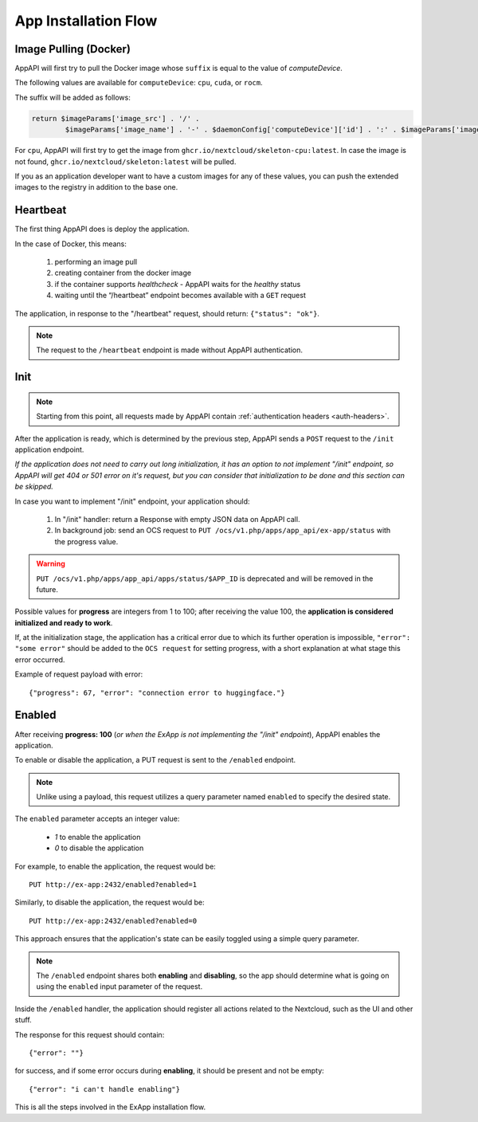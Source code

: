 .. _app_installation_flow:

App Installation Flow
=====================

Image Pulling (Docker)
----------------------

AppAPI will first try to pull the Docker image whose ``suffix`` is equal to the value of *computeDevice*.

The following values are available for ``computeDevice``: ``cpu``, ``cuda``, or ``rocm``.

The suffix will be added as follows:

.. code::

	return $imageParams['image_src'] . '/' .
		$imageParams['image_name'] . '-' . $daemonConfig['computeDevice']['id'] . ':' . $imageParams['image_tag'];

For ``cpu``, AppAPI will first try to get the image from ``ghcr.io/nextcloud/skeleton-cpu:latest``.
In case the image is not found, ``ghcr.io/nextcloud/skeleton:latest`` will be pulled.

If you as an application developer want to have a custom images for any of these values,
you can push the extended images to the registry in addition to the base one.

Heartbeat
---------

The first thing AppAPI does is deploy the application.

In the case of Docker, this means:

	1. performing an image pull
	2. creating container from the docker image
	3. if the container supports `healthcheck` - AppAPI waits for the `healthy` status
	4. waiting until the “/heartbeat” endpoint becomes available with a ``GET`` request

The application, in response to the "/heartbeat" request, should return: ``{"status": "ok"}``.

.. note:: The request to the ``/heartbeat`` endpoint is made without AppAPI authentication.

Init
----

.. note:: Starting from this point, all requests made by AppAPI contain :ref:`authentication headers <auth-headers>`.

After the application is ready, which is determined by the previous step,
AppAPI sends a ``POST`` request to the ``/init`` application endpoint.

*If the application does not need to carry out long initialization, it has an option to not implement "/init" endpoint, so
AppAPI will get 404 or 501 error on it's request, but you can consider that initialization to be done and this section can be skipped.*

In case you want to implement "/init" endpoint, your application should:

	1. In "/init" handler: return a Response with empty JSON data on AppAPI call.
	2. In background job: send an OCS request to ``PUT /ocs/v1.php/apps/app_api/ex-app/status`` with the progress value.

.. warning::

    ``PUT /ocs/v1.php/apps/app_api/apps/status/$APP_ID`` is deprecated and will be removed in the future.

Possible values for **progress** are integers from 1 to 100;
after receiving the value 100, the **application is considered initialized and ready to work**.

If, at the initialization stage, the application has a critical error due to which its further operation is impossible,
``"error": "some error"``
should be added to the ``OCS request`` for setting progress,
with a short explanation at what stage this error occurred.

Example of request payload with error::

	{"progress": 67, "error": "connection error to huggingface."}

Enabled
-------

After receiving **progress: 100** (*or when the ExApp is not implementing the "/init" endpoint*), AppAPI enables the application.

To enable or disable the application, a PUT request is sent to the ``/enabled`` endpoint.

.. note:: Unlike using a payload, this request utilizes a query parameter named ``enabled`` to specify the desired state.

The ``enabled`` parameter accepts an integer value:

	* `1` to enable the application
	* `0` to disable the application

For example, to enable the application, the request would be::

	PUT http://ex-app:2432/enabled?enabled=1

Similarly, to disable the application, the request would be::

	PUT http://ex-app:2432/enabled?enabled=0

This approach ensures that the application's state can be easily toggled using a simple query parameter.

.. note:: The ``/enabled`` endpoint shares both **enabling** and **disabling**,
	so the app should determine what is going on using the ``enabled`` input parameter of the request.

Inside the ``/enabled`` handler, the application should register all actions related to the Nextcloud, such as the UI and other stuff.

The response for this request should contain::

	{"error": ""}

for success, and if some error occurs during **enabling**, it should be present and not be empty::

	{"error": "i can't handle enabling"}

This is all the steps involved in the ExApp installation flow.
